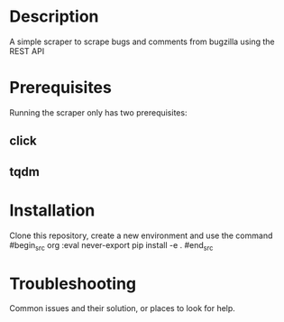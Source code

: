 #+TITLE:
#+DATE:    November 8, 2019
#+SINCE:   {replace with next tagged release version}
#+STARTUP: inlineimages

* Table of Contents :TOC_3:noexport:
- [[#description][Description]]
- [[#prerequisites][Prerequisites]]
  - [[#click][click]]
  - [[#tqdm][tqdm]]
- [[#installation][Installation]]
- [[#troubleshooting][Troubleshooting]]

* Description
A simple scraper to scrape bugs and comments from bugzilla using the REST API

* Prerequisites
Running the scraper only has two prerequisites:
** click
** tqdm

* Installation
Clone this repository, create a new environment and use the command
#begin_src org :eval never-export
pip install -e .
#end_src


* Troubleshooting
Common issues and their solution, or places to look for help.
